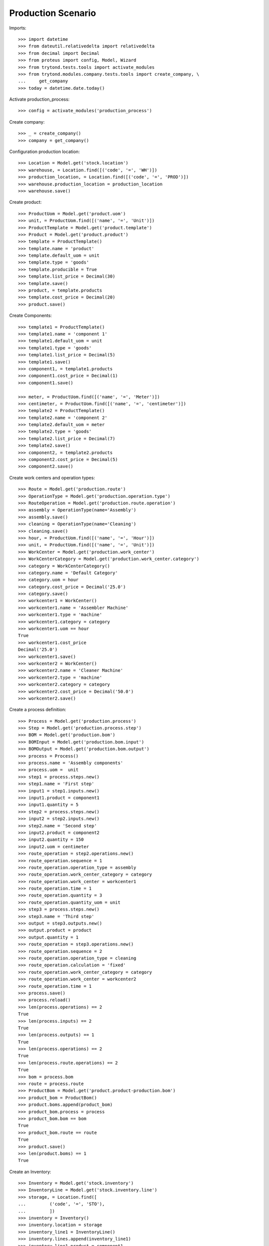 ===================
Production Scenario
===================

Imports::

    >>> import datetime
    >>> from dateutil.relativedelta import relativedelta
    >>> from decimal import Decimal
    >>> from proteus import config, Model, Wizard
    >>> from trytond.tests.tools import activate_modules
    >>> from trytond.modules.company.tests.tools import create_company, \
    ...     get_company
    >>> today = datetime.date.today()

Activate production_process::

    >>> config = activate_modules('production_process')

Create company::

    >>> _ = create_company()
    >>> company = get_company()

Configuration production location::

    >>> Location = Model.get('stock.location')
    >>> warehouse, = Location.find([('code', '=', 'WH')])
    >>> production_location, = Location.find([('code', '=', 'PROD')])
    >>> warehouse.production_location = production_location
    >>> warehouse.save()

Create product::

    >>> ProductUom = Model.get('product.uom')
    >>> unit, = ProductUom.find([('name', '=', 'Unit')])
    >>> ProductTemplate = Model.get('product.template')
    >>> Product = Model.get('product.product')
    >>> template = ProductTemplate()
    >>> template.name = 'product'
    >>> template.default_uom = unit
    >>> template.type = 'goods'
    >>> template.producible = True
    >>> template.list_price = Decimal(30)
    >>> template.save()
    >>> product, = template.products
    >>> template.cost_price = Decimal(20)
    >>> product.save()

Create Components::

    >>> template1 = ProductTemplate()
    >>> template1.name = 'component 1'
    >>> template1.default_uom = unit
    >>> template1.type = 'goods'
    >>> template1.list_price = Decimal(5)
    >>> template1.save()
    >>> component1, = template1.products
    >>> component1.cost_price = Decimal(1)
    >>> component1.save()

    >>> meter, = ProductUom.find([('name', '=', 'Meter')])
    >>> centimeter, = ProductUom.find([('name', '=', 'centimeter')])
    >>> template2 = ProductTemplate()
    >>> template2.name = 'component 2'
    >>> template2.default_uom = meter
    >>> template2.type = 'goods'
    >>> template2.list_price = Decimal(7)
    >>> template2.save()
    >>> component2, = template2.products
    >>> component2.cost_price = Decimal(5)
    >>> component2.save()

Create work centers and operation types::

    >>> Route = Model.get('production.route')
    >>> OperationType = Model.get('production.operation.type')
    >>> RouteOperation = Model.get('production.route.operation')
    >>> assembly = OperationType(name='Assembly')
    >>> assembly.save()
    >>> cleaning = OperationType(name='Cleaning')
    >>> cleaning.save()
    >>> hour, = ProductUom.find([('name', '=', 'Hour')])
    >>> unit, = ProductUom.find([('name', '=', 'Unit')])
    >>> WorkCenter = Model.get('production.work_center')
    >>> WorkCenterCategory = Model.get('production.work_center.category')
    >>> category = WorkCenterCategory()
    >>> category.name = 'Default Category'
    >>> category.uom = hour
    >>> category.cost_price = Decimal('25.0')
    >>> category.save()
    >>> workcenter1 = WorkCenter()
    >>> workcenter1.name = 'Assembler Machine'
    >>> workcenter1.type = 'machine'
    >>> workcenter1.category = category
    >>> workcenter1.uom == hour
    True
    >>> workcenter1.cost_price
    Decimal('25.0')
    >>> workcenter1.save()
    >>> workcenter2 = WorkCenter()
    >>> workcenter2.name = 'Cleaner Machine'
    >>> workcenter2.type = 'machine'
    >>> workcenter2.category = category
    >>> workcenter2.cost_price = Decimal('50.0')
    >>> workcenter2.save()

Create a process definition::

    >>> Process = Model.get('production.process')
    >>> Step = Model.get('production.process.step')
    >>> BOM = Model.get('production.bom')
    >>> BOMInput = Model.get('production.bom.input')
    >>> BOMOutput = Model.get('production.bom.output')
    >>> process = Process()
    >>> process.name = 'Assembly components'
    >>> process.uom =  unit
    >>> step1 = process.steps.new()
    >>> step1.name = 'First step'
    >>> input1 = step1.inputs.new()
    >>> input1.product = component1
    >>> input1.quantity = 5
    >>> step2 = process.steps.new()
    >>> input2 = step2.inputs.new()
    >>> step2.name = 'Second step'
    >>> input2.product = component2
    >>> input2.quantity = 150
    >>> input2.uom = centimeter
    >>> route_operation = step2.operations.new()
    >>> route_operation.sequence = 1
    >>> route_operation.operation_type = assembly
    >>> route_operation.work_center_category = category
    >>> route_operation.work_center = workcenter1
    >>> route_operation.time = 1
    >>> route_operation.quantity = 3
    >>> route_operation.quantity_uom = unit
    >>> step3 = process.steps.new()
    >>> step3.name = 'Third step'
    >>> output = step3.outputs.new()
    >>> output.product = product
    >>> output.quantity = 1
    >>> route_operation = step3.operations.new()
    >>> route_operation.sequence = 2
    >>> route_operation.operation_type = cleaning
    >>> route_operation.calculation = 'fixed'
    >>> route_operation.work_center_category = category
    >>> route_operation.work_center = workcenter2
    >>> route_operation.time = 1
    >>> process.save()
    >>> process.reload()
    >>> len(process.operations) == 2
    True
    >>> len(process.inputs) == 2
    True
    >>> len(process.outputs) == 1
    True
    >>> len(process.operations) == 2
    True
    >>> len(process.route.operations) == 2
    True
    >>> bom = process.bom
    >>> route = process.route
    >>> ProductBom = Model.get('product.product-production.bom')
    >>> product_bom = ProductBom()
    >>> product.boms.append(product_bom)
    >>> product_bom.process = process
    >>> product_bom.bom == bom
    True
    >>> product_bom.route == route
    True
    >>> product.save()
    >>> len(product.boms) == 1
    True

Create an Inventory::

    >>> Inventory = Model.get('stock.inventory')
    >>> InventoryLine = Model.get('stock.inventory.line')
    >>> storage, = Location.find([
    ...         ('code', '=', 'STO'),
    ...         ])
    >>> inventory = Inventory()
    >>> inventory.location = storage
    >>> inventory_line1 = InventoryLine()
    >>> inventory.lines.append(inventory_line1)
    >>> inventory_line1.product = component1
    >>> inventory_line1.quantity = 10
    >>> inventory_line2 = InventoryLine()
    >>> inventory.lines.append(inventory_line2)
    >>> inventory_line2.product = component2
    >>> inventory_line2.quantity = 5
    >>> inventory.save()
    >>> Inventory.confirm([inventory.id], config.context)
    >>> inventory.state
    'done'

Make a production::

    >>> Production = Model.get('production')
    >>> Operation = Model.get('production.operation')
    >>> production = Production()
    >>> production.product = product
    >>> production.process = process
    >>> production.bom == process.bom
    True
    >>> production.route == process.route
    True
    >>> len(production.operations) == 2
    True
    >>> production.quantity = 2
    >>> sorted([i.quantity for i in production.inputs]) == [10, 300]
    True
    >>> output, = production.outputs
    >>> output.quantity == 2
    True
    >>> production.save()
    >>> production.cost == Decimal('25')
    True
    >>> Production.wait([production.id], config.context)
    >>> Production.assign_try([production.id], config.context)
    True
    >>> Production.run([production.id], config.context)
    >>> operations = [o.id for o in production.operations]
    >>> Operation.run(operations, config.context)
    >>> Operation.done(operations, config.context)
    >>> Production.done([production.id], config.context)
    >>> production.reload()
    >>> output, = production.outputs
    >>> output.state
    'done'
    >>> config._context['locations'] = [storage.id]
    >>> product = Product(product.id)
    >>> product.quantity == 2
    True

Bom and routes can not be deleted because they are linked to process::

    >>> process.route.delete()   # doctest: +IGNORE_EXCEPTION_DETAIL
    Traceback (most recent call last):
        ...
    UserError: Route "Assembly components" cannot be removed because it was created by process "Assembly components".
    >>> process.bom.delete()     # doctest: +IGNORE_EXCEPTION_DETAIL
    Traceback (most recent call last):
        ...
    UserError: BOM "Assembly components" cannot be removed because it was created by process "Assembly components".
